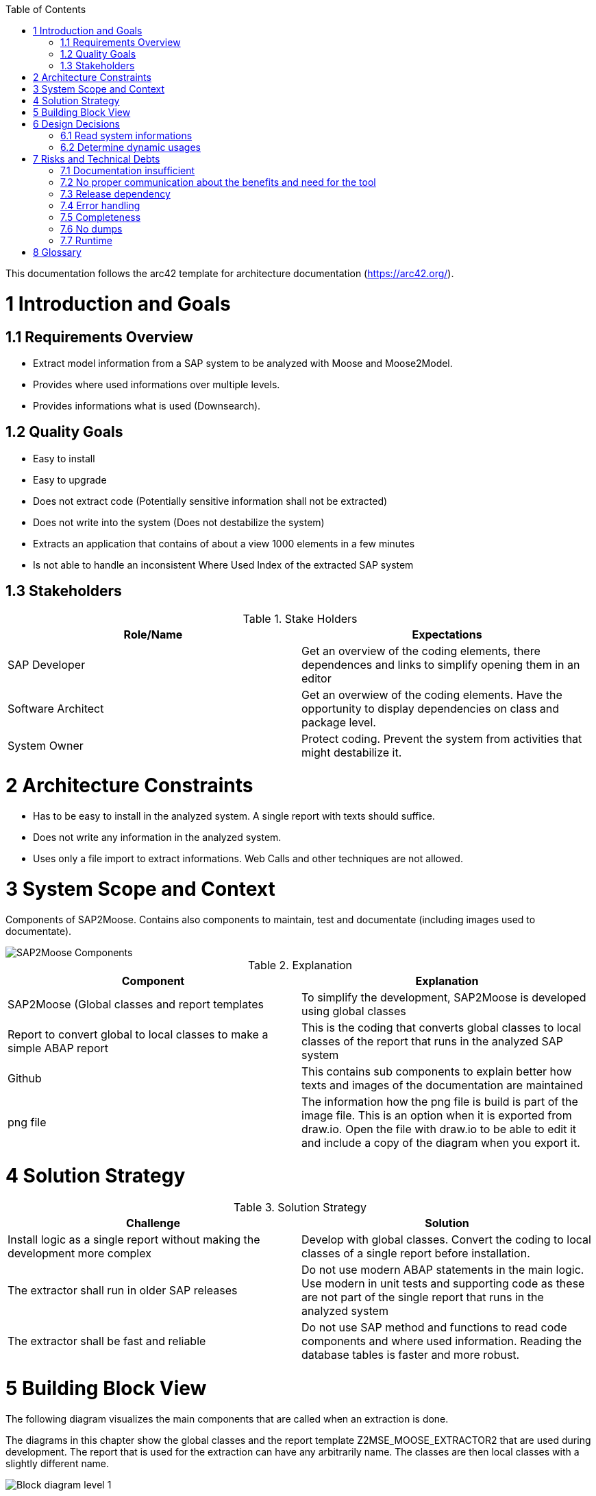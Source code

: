 ifdef::env-github[]
:imagesdir: https://github.com/SAP2Moose/SAP2Moose/blob/master/Documentation/images/
endif::[]

:toc:
:toc-placement!:
toc::[]

This documentation follows the arc42 template for architecture documentation (https://arc42.org/).

1 Introduction and Goals
========================

1.1 Requirements Overview
-------------------------
- Extract model information from a SAP system to be analyzed with Moose and Moose2Model.
- Provides where used informations over multiple levels.
- Provides informations what is used (Downsearch).

1.2 Quality Goals
-----------------
- Easy to install
- Easy to upgrade
- Does not extract code (Potentially sensitive information shall not be extracted)
- Does not write into the system (Does not destabilize the system)
- Extracts an application that contains of about a view 1000 elements in a few minutes
- Is not able to handle an inconsistent Where Used Index of the extracted SAP system

1.3 Stakeholders
----------------

.Stake Holders
|===
| Role/Name |Expectations  

|SAP Developer
|Get an overview of the coding elements, there dependences and links to simplify opening them in an editor

|Software Architect
|Get an overwiew of the coding elements. Have the opportunity to display dependencies on class and package level.

|System Owner
|Protect coding. Prevent the system from activities that might destabilize it.
|===



2 Architecture Constraints
==========================
- Has to be easy to install in the analyzed system. A single report with texts should suffice.
- Does not write any information in the analyzed system.
- Uses only a file import to extract informations. Web Calls and other techniques are not allowed.

3 System Scope and Context
==========================
Components of SAP2Moose. Contains also components to maintain, test and documentate (including images used to documentate).

image::SAP2Moose Components.png[SAP2Moose Components]

.Explanation
|===
|Component |Explanation

|SAP2Moose (Global classes and report templates
|To simplify the development, SAP2Moose is developed using global classes

|Report to convert global to local classes to make a simple ABAP report
|This is the coding that converts global classes to local classes of the report that runs in the analyzed SAP system

|Github
|This contains sub components to explain better how texts and images of the documentation are maintained

|png file
|The information how the png file is build is part of the image file. This is an option when it is exported from draw.io. Open the file with draw.io to be able to edit it and include a copy of the diagram when you export it.

|===


4 Solution Strategy
===================

.Solution Strategy
|===
|Challenge |Solution

|Install logic as a single report without making the development more complex
|Develop with global classes. Convert the coding to local classes of a single report before installation.

|The extractor shall run in older SAP releases
|Do not use modern ABAP statements in the main logic. Use modern in unit tests and supporting code as these are not part of the single report that runs in the analyzed system

|The extractor shall be fast and reliable
|Do not use SAP method and functions to read code components and where used information. Reading the database tables is faster and more robust.

|===

5 Building Block View
=====================
The following diagram visualizes the main components that are called when an extraction is done.

The diagrams in this chapter show the global classes and the report template Z2MSE_MOOSE_EXTRACTOR2 that are used during development.
The report that is used for the extraction can have any arbitrarily name. The classes are then local classes with a slightly different name.

image::SAP2Moose Block Level 1.png[Block diagram level 1]

6 Design Decisions
==================

6.1 Read system informations
----------------------------
.Decision Strategy reading
|===
| |

|Criteria
|Performant, stable, independend from SAP releases

|Alternatives
|1. Read database tables directly. 2. Access SAP functions or methods (preferrable API)

|Decision
|1. Reading database tables directly fullfills all criteria

|===

6.2 Determine dynamic usages
----------------------------
.Decision Strategy dynamic usages
|===
| |

|Criteria
|Independend from the SAP2 Moose extractor, shall be able to use application specific logic, shall be able to reflect tables that specify dynamic calls.

|Alternatives
|1. Provide an application specific class that can be used by SAP2Moose during extraction. 2. Store informations about dynamic usages in Moose2Model

|Decision
|1. The possibility to implement an application specific class that can be used by SAP2Moose fullfills all criteria.

|===

7 Risks and Technical Debts
===========================

7.1 Documentation insufficient
------------------------------
The documentation is sometimes confusing. There may be old informations. The installation is not completely explained. Users may experience problems when they install the development coding in some cases. This is not explained in the documentation.

7.2 No proper communication about the benefits and need for the tool
--------------------------------------------------------------------
Due to a failure to communicate the benefits and need for the tool, there is no community big enough to maintain and support the project in the long range.

7.3 Release dependency
----------------------
Using SAP2Moose to extract SAP systems with very different releases is currently not well supported in the project. There is only a single branch that focuses on the most recent SAP releases.

7.4 Error handling
------------------
Errors that could be deteckted during extraction are not reported to the user.

7.5 Completeness
----------------
It is not fully transparen what is extracted and what is not extracted. This is especially problematic in case of down search.

7.6 No dumps
------------
Especially the down search is currently quite unstable. Dumps occur often when the down search is done over many levels.

7.7 Runtime
-----------
The extraction takes for typical projects often minutes. The down search is generally slower than the up search.

8 Glossary
==========


.Glossary
|===
| Term |Explanation

|Down Search
|Search for what an element is using. This is currently not supported in the Where Used function of SAP.

|Up Search
|This is similar to the Where Used function of SAP. Not all is found as in Where Used. On the other hand interfaces, redefinitions and dynamic usages may be found in an Up Search of SAP2Moose
|===
